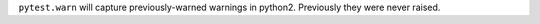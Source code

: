 ``pytest.warn`` will capture previously-warned warnings in python2.  Previously they were never raised.
